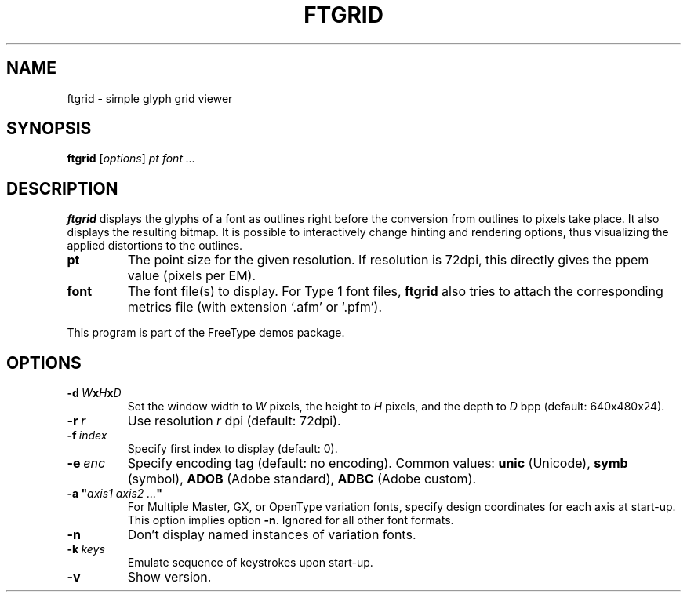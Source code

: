 .TH FTGRID 1 "March 2019" "Freetype 2.10.0"
.
.
.SH NAME
.
ftgrid \- simple glyph grid viewer
.
.
.SH SYNOPSIS
.
.B ftgrid
.RI [ options ]
.I pt font .\|.\|.
.
.
.SH DESCRIPTION
.
.B ftgrid
displays the glyphs of a font as outlines right before the conversion
from outlines to pixels take place.
It also displays the resulting bitmap.
It is possible to interactively change hinting and rendering options,
thus visualizing the applied distortions to the outlines.
.
.TP
.B pt
The point size for the given resolution.
If resolution is 72dpi, this directly gives the ppem value (pixels per EM).
.
.TP
.B font
The font file(s) to display.
For Type 1 font files,
.B ftgrid
also tries to attach the corresponding metrics file (with extension `.afm'
or `.pfm').
.
.PP
This program is part of the FreeType demos package.
.
.
.SH OPTIONS
.
.TP
.BI \-d \ W x H x D
Set the window width to
.I W
pixels, the height to
.I H
pixels, and the depth to
.I D
bpp (default: 640x480x24).
.
.TP
.BI \-r \ r
Use resolution
.I r
dpi (default: 72dpi).
.
.TP
.BI \-f \ index
Specify first index to display (default: 0).
.
.TP
.BI \-e \ enc
Specify encoding tag (default: no encoding).
Common values:
.B unic
(Unicode),
.B symb
(symbol),
.B ADOB
(Adobe standard),
.B ADBC
(Adobe custom).
.
.TP
.BI "\-a\ \(dq" "axis1\ axis2\ .\|.\|." \(dq
For Multiple Master, GX, or OpenType variation fonts, specify design
coordinates for each axis at start-up.
This option implies option
.BR \-n .
Ignored for all other font formats.
.
.TP
.B \-n
Don't display named instances of variation fonts.
.
.TP
.BI \-k \ keys
Emulate sequence of keystrokes upon start-up.
.
.TP
.B \-v
Show version.
.
.\" eof
